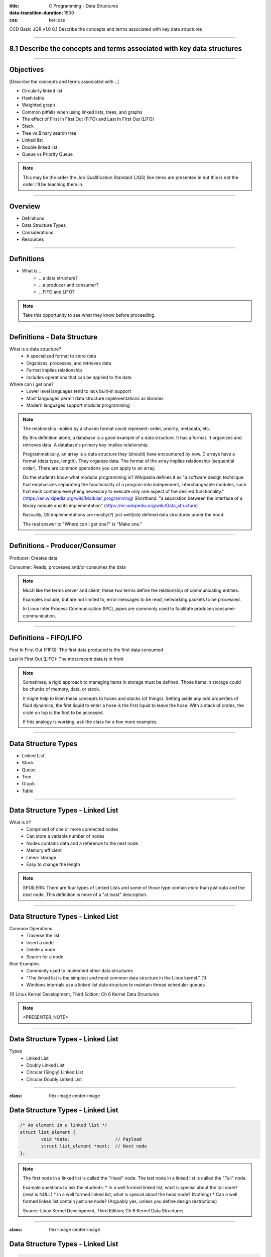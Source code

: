 :title: C Programming - Data Structures
:data-transition-duration: 1500
:css: keri.css

CCD Basic JQR v1.0
8.1 Describe the concepts and terms associated with key data structures

----

8.1 Describe the concepts and terms associated with key data structures
=======================================================================

----

Objectives
========================================

[Describe the concepts and terms associated with...]

* Circularly linked list
* Hash table
* Weighted graph
* Common pitfalls when using linked lists, trees, and graphs
* The effect of First In First Out (FIFO) and Last In First Out (LIFO)
* Stack
* Tree vs Binary search tree
* Linked list
* Double linked list
* Queue vs Priority Queue

.. note::

	This may be the order the Job Qualification Standard (JQS) line items are presented in but this is *not* the order I'll be teaching them in.

----

Overview
========================================

* Definitions
* Data Structure Types
* Considerations
* Resources

----

Definitions
========================================

* What is...
    * ...a data structure?
    * ...a producer and consumer?
    * ...FIFO and LIFO?

.. note::

	Take this opportunity to see what they know before proceeding.

----

Definitions - Data Structure
========================================

What is a data structure?
    * A specialized format to store data
    * Organizes, processes, and retrieves data
    * Format implies relationship
    * Includes operations that can be applied to the data

Where can I get one?
    * Lower level languages tend to lack built-in support
    * Most languages permit data structure implementations as libraries
    * Modern languages support modular programming

.. note::

	The relationship implied by a chosen format could represent: order, priority, metadata, etc.

	By this definition alone, a database is a good example of a data structure.  It has a format.
	It organizes and retrieves data.  A database's primary key implies relationship.

	Programmatically, an array is a data structure they (should) have encountered by now.
	C arrays have a format (data type, length).  They organize data.  The format of the array implies relationship (sequential order).
	There are common operations you can apply to an array.

	Do the students know what modular programming is?  Wikipedia defines it as "a software design technique that emphasizes separating the functionality of a program into independent, interchangeable modules, such that each contains everything necessary to execute only one aspect of the desired functionality." (https://en.wikipedia.org/wiki/Modular_programming)
	Shorthand: "a separation between the interface of a library module and its implementation" (https://en.wikipedia.org/wiki/Data_structure)

	Basically, OS implementations are mostly(?) just well(ish) defined data structures under the hood.

	The real answer to "Where can I get one?" is "Make one."

----

Definitions - Producer/Consumer
========================================

Producer: Creates data

Consumer: Reads, processes and/or consumes the data

.. note::

	Much like the terms server and client, these two terms define the relationship of communicating entities.

	Examples include, but are not limited to, error messages to be read, networking packets to be processed.

	In Linux Inter Process Communication (IPC), pipes are commonly used to facilitate producer/consumer communication.

----

Definitions - FIFO/LIFO
========================================

First In First Out (FIFO): The first data produced is the first data consumed

Last In First Out (LIFO): The most recent data is in front

.. note::

	Sometimes, a rigid approach to managing items in storage must be defined.
	Those items in storage could be chunks of memory, data, or stock.

	It might help to liken these concepts to hoses and stacks (of things).
	Setting aside any odd properties of fluid dynamics, the first liquid to enter a hose is the first liquid to leave the hose.
	With a stack of crates, the crate on top is the first to be accessed.

	If this analogy is working, ask the class for a few more examples.

----

Data Structure Types
========================================

* Linked List
* Stack
* Queue
* Tree
* Graph
* Table

----

Data Structure Types - Linked List
========================================

What is it?
    * Comprised of one or more connected nodes
    * Can store a variable number of nodes
    * Nodes contains data and a reference to the next node
    * Memory efficient
    * Linear storage
    * Easy to change the length

.. note::

	SPOILERS: There are four types of Linked Lists and some of those type contain *more* than just data and the next node.
	This definition is more of a "at least" description.

----

Data Structure Types - Linked List
========================================

Common Operations
    * Traverse the list
    * Insert a node
    * Delete a node
    * Search for a node

Real Examples
    * Commonly used to implement other data structures
    * "The linked list is the simplest and most common data structure in the Linux kernel." (1)
    * Windows internals use a linked list data structure to maintain thread scheduler queues

\(1) Linux Kernel Development, Third Edition; Ch 6 Kernel Data Structures

.. note::

	<PRESENTER_NOTE>

----

Data Structure Types - Linked List
========================================

Types
	* Linked List
	* Doubly Linked List
	* Circular (Singly) Linked List
	* Circular Doubly Linked List

----

:class: flex-image center-image

Data Structure Types - Linked List
========================================

.. code:: c

	/* An element in a linked list */
	struct list_element {
		void *data;                 // Payload
		struct list_element *next;  // Next node
	};

.. image:: images/08-01_001_01-linked_list-cropped.png

.. note::

	The first node in a linked list is called the "Head" node.
	The last node in a linked list is called the "Tail" node.

	Example questions to ask the students:
	* In a well formed linked list, what is special about the tail node?  (next is NULL)
	* In a well formed linked list, what is special about the head node?  (Nothing)
	* Can a well formed linked list contain just one node?  (Arguably yes, unless you define design restrictions)

	Source: Linux Kernel Development, Third Edition; Ch 6 Kernel Data Structures

----

:class: flex-image center-image

Data Structure Types - Linked List
========================================

.. code:: c

	/* An element in a doubly linked list */
	struct list_element {
		void *data;                 // Payload
		struct list_element *next;  // Next node
		struct list_element *prev;  // Previous node
	};

.. image:: images/08-01_001_02-doubly_linked_list-cropped.png

.. note::

	Source: Linux Kernel Development, Third Edition; Ch 6 Kernel Data Structures

----

:class: flex-image center-image

Data Structure Types - Linked List
========================================

.. image:: images/08-01_001_03-circular_singly_linked_list-cropped.png

.. note::

	What's changed between this and a (singly) linked list?  The tail node points at the head node.
	In a circular list, head nodes and tail nodes don't implicitly exist.  You can choose to maintain a head node though.
	It's not required though.  If you have one node, you have access to all the nodes.

	Source: Linux Kernel Development, Third Edition; Ch 6 Kernel Data Structures

----

:class: flex-image center-image

Data Structure Types - Linked List
========================================

.. image:: images/08-01_001_04-circular_doubly_linked_list-cropped.png

.. note::

	What's changed between this and a doubly linked list?  The tail node points at the head node.
	In a circular list, head nodes and tail nodes don't implicitly exist.  You can choose to maintain a head node though.
	It's not required though.  If you have one node, you have access to all the nodes.

	FUN FACT: The Linux kernel's default linked list implementation is fundamentally a circular doubly linked list.  "Using this type of linked list provides the greatest flexibility."

	Source: Linux Kernel Development, Third Edition; Ch 6 Kernel Data Structures

----

Data Structure Types - Linked List
========================================

Types
	* Linked List
	* Doubly Linked List
	* Circular (Singly) Linked List
	* Circular Doubly Linked List

.. note::

	Recap slide.  Take this opportunity to have the students name some basic facts about these types of linked lists.

----

Data Structure Types - Stack
========================================

What is it?
    * An ordered list
    * Operates on "the top"
    * Inserts at the top
    * Deletes from the top
    * LIFO

.. note::

	A good analogy here is a stack of plates.

----

Data Structure Types - Stack
========================================

Common Operations
    * push - insert data onto the stack
    * pop - remove and return data from the stack

Real Examples
    * Web browser back buttons
    * The "Undo" feature
    * Implementing function calls
    * Memory usage

.. note::

	Auxiliary Operations
	* Get the top without removing it
	* Determine the size of the stack
	* Determine whether the stack is empty or not
	* Determine whether the stack is full or not

----

:class: center-image

Data Structure Types - Stack
========================================

.. image:: images/08-01_004_01-stack-cropped.png

Implementations
	* Simple array
	* Dynamic array
	* Linked list

.. note::

	What about types?  There don't appear to be common stack variants.
	The variation comes with how the stack is implemented.

----

:class: flex-image center-image

Data Structure Types - Stack
========================================

.. image:: images/08-01_004_02-simple_stack-cropped.png

* Simple Array
	* Add elements from left to right
	* Bookkeeping stores "the top"
	* Fixed size

.. note::

	PLACEHOLDER

----

Data Structure Types - Stack
========================================

* Dynamic Array
	* Similar concept to a Simple Array but...
	* If the stack is full, increase the size
	* Strategies
		* Go big or go home
		* Double it
		* Right size

.. note::

	Implicit transition statement: "A dynamic array stack is just a static array statck with extra steps..."

	Discuss the strategies with the students:
	"Go big or go home" - Still may need to be increased, but how?  When is "go big" too much?
	"Double it" - Efficient approach but it exponentially increases the size.  Should there be an upper-end limit?
	"Right size" - Stack is full, increases the stack size by one to accomodate one more insertion.  Depends on the method of "right sizing".  Normally, increasing an array infers a "copy" operation and this can get costly.

	Ultimately, the right approach depends on the situation.  I might default to a combination of "start big" and "double it".

----

:class: flex-image center-image

Data Structure Types - Stack
========================================

.. image:: images/08-01_004_04-linked_list_stack-cropped.png

* Linked List
	* Push operations insert a node at the head
	* Pop operations remove the head node
	* Grows and shrinks gracefully

.. note::

	Generally speaking, linked list stacks are preferrable to array implementations.
	That is, until you consider how the linked-list nodes are being allocated.
	For a large (expected) stack, it may be more efficient to implement a dynamic array stack instead.

----

Data Structure Types - Stack
========================================

Implementations
	* Simple array
	* Dynamic array
	* Linked list

.. note::

	Recap slide.  Take this opportunity to have the students name some basic facts about these stack implementations.

----

Data Structure Types - Queue
========================================

What is it?
    * A linear data channel
    * Stores elements sequentially
    * Typically unidirectional
    * FIFO
    * Producer enqueues data
    * Consumer dequeues data

.. note::

	Real life analogies for queues: People on an escalator, Cashier line in a store, A car wash line, One way exits

	The earlier FIFO-hose-analogy, or a student-provided analogy, could be used to describe a queue.  The faucet is the producer and the garden(?) is the consumer.

----

Data Structure Types - Queue
========================================

Common Operations
    * Enqueue
    * Dequeue

Real Examples
    * Ansynchronous data transfer
    * Scheduling: CPU, disk I/O, etc
    * Handling hardware interrupts
    * Processing website traffic

.. note::

	Auxiliary Operations
	* Peek
	* Size
	* Check Capacity
	* Reset

	Enqueue - AKA Write
	Dequeue - AKA Read
	Peek - Look at the next element without removing it
	Size - How big is that buffer?
	Check Capacity - Is the queue full?  Is the queue empty?
	Reset - Jettisons all the contents of the queue

	Examples of Asynchronous data transfer: file IO, pipes, sockets.

	Some people who read "Linux pipes" may first think about the "pipe character" (|), which is fine.  The command on the left is producing data which is in turn being consumed by the command on the right.  From a Linux programming perspective, it's a reference to the `pipe()` system call (which likely underpins, in some form or fashion, the command line interface operator).  `pipe()` "creates a pipe, a unidirectional data channel that can be used for interprocess communication."  (see: `man pipe`)

----

Data Structure Types - Queue
========================================

Types
	* Simple Queue
	* Circular Queue
	* Priority Queue
	* Double Ended Queue (Dequeue)

----

:class: flex-image center-image

Data Structure Types - Queue
========================================

.. image:: images/08-01_002_01-queue-cropped.png

.. note::

	Source: Linux Kernel Development, Third Edition; Ch 6 Kernel Data Structures

----

Data Structure Types - Queue
========================================

Circular Queue
	* Last element is linked to the first
	* Insert in the front
	* Delete in the back

.. note::

	AKA Ring Buffer

	Ask the students if "Last element is linked to the first" sounds familiar
	Q - "If it's circular, how do you know where the front is?"
	A - "Associated operations may store it.  Otherwise, you must."

----

Data Structure Types - Queue
========================================

Priority Queue
	* Each element has a priority
	* Elements with higher priority are removed first
	* Elements with the same priority obey FIFO

.. note::

	You could think of this as a queue of queues, one queue per priority.
	That being said, this type of queue is not necessarily FIFO.

----

Data Structure Types - Queue
========================================

Double Ended Queue (Dequeue)
	* Insertion can take place at the front and rear
	* Deletion can take place at the front and rear

----

Data Structure Types - Queue
========================================

Types
	* Simple Queue
	* Circular Queue
	* Priority Queue
	* Double Ended Queue (Dequeue)

.. note::

	Recap slide.  Take this opportunity to have the students name some basic facts about these types of queues.

----

Data Structure Types - Tree
========================================

What is it?
    * A hierarchical tree-like structure of data
    * Each vertex (AKA node) has 0 or 1 incoming edges
    * Each vertex has >= 0 outgoing edges

So what's a Binary Tree?
	* Same as a tree except each vertex has at most two outgoing edges
	* Each node has zero, one, or two children

.. note::

	A Binary Tree is a Tree but with more steps.  Those "more steps" provide some logical advantages.

----

Data Structure Types - Tree
========================================

Common Operations
    * Inserting an element
    * Deleting an element
    * Searching for an element
    * Traversing the tree

Real Examples
    * Compilers
    * Data compression algorithms

.. note::

	Auxiliary Operations
	* Finding the size of the tree
	* Finding the height of the tree
	* Finding the least common ancestor for a pair of nodes

----

Data Structure Types - Tree
========================================

Tree-Specific Definitions
    * root - a node with no parents
    * edge - the link between a parent and child node
    * leaf - a node with no children
    * siblings - children of the same parent
    * ancestor - p is an ancester of q if p appears on a path from root to q
    * descendant - any node that appears on a path between root and a given node
    * depth - the length of the path from root to a node
    * height - the length of the path from a node to the deepest node

.. note::

	The definitions for ancestor and descendant are a bit robotic, but factual.
	It may be easier to avoid reading that definition (which should be the case anyway) and, instead, liken the definitions to the implicitly understood human-based defintions.  They are, after all, similes(?).

	Talking through these definitions without the benefit of a graphic may be a stretch.  Be ready to draw something to aid student understanding.

----

Data Structure Types - Tree
========================================

Types
	* Tree
	* Binary Tree
	* Binary Search Trees
	* Self-Balancing Binary Search Trees

.. note::

	The objective stops at Binary Search Tree (BST) but it seems amiss to avoid at least mentioning self-balancing BSTs and Red-Black Trees.

----

:class: flex-image center-image

Data Structure Types - Tree
========================================

.. image:: images/08-01_003_00-tree-cropped.png

* A hierarchical tree-like structure of data
* Each vertex (AKA node) has 0 or 1 incoming edges
* Each vertex has >= 0 outgoing edges

.. note::

	Compare this graphic to the "What is [a tree]?" bullets from a few slides back.
	Is this diagram a tree-like structure of data?  Yes.  It branches out.  It contains data.  There's an implicit relationship between the data.
	Does each vertex have 0 or 1 incoming edges?  Yes.
	Does each vertex have >= 0 outgoing edges?  Yes.

	Use this graphic to reference the Tree-Specific Definitions
	Q: Which nodes are fit the "leaf" definition?  A: E, J, H, K, I
	Q: Which node is a sibling to node "E"?  A: F
	Q: Is node "C" an ancestor to node "H"?  A: No
	Q: Is node "H" a descendant of node "C"?  A: No
	Q: What is the depth of node "G"?  A: 2
	Q: What is the heigh of node "B"?  A: 2

----

:class: center-image

Data Structure Types - Tree
========================================

.. image:: images/08-01_003_01-binary_tree-cropped.png

* Each vertex has at most two outgoing edges
* Each node has zero, one, or two children

.. note::

	Implicit transition statement: "A binary tree is just a tree with extra steps..."
	Really, a binary tree is just a stepping stone to a binary search tree because binary trees don't have any implicit ordering.

----

:class: center-image

Data Structure Types - Tree
========================================

.. image:: images/08-01_003_02-binary_search_tree-cropped.png

* A node's left subtree only contains values less than the node
* A node's right subtree only contains values greater than the node

.. note::

	Implicit transition statement: "A binary search tree is just a binary tree with extra steps..."

----

:class: center-image

Data Structure Types - Tree
========================================

.. image:: images/08-01_003_03-balanced_binary_search_tree-cropped.png

* Self-balancing BSTs attempt, as part of normal operations, to remain (semi)balanced

.. note::

	Implicit transition statement: "A self-balancing BST is just a BST with extra steps..."

	The depth of a node is measured by how many parent nodes it is from the first (AKA root) node.
	Nodes with no children are called leaves.
	The height of a tree is the depth of the deepest node in the tree.

	If anyone asks about the importance of self-balancing BSTs, ask them about worst-case-scenario BST insertion...
	"What would a BST look like if the first value was 100 and each subsequent insertion was one less?"
	A - That BST would look like a linked list, which isn't nearly as efficient as a balanced BST.

----

Data Structure Types - Tree
========================================

Types
	* Tree
	* Binary Tree
	* Binary Search Trees
	* Self-Balancing Binary Search Trees

.. note::

	Recap slide.  Take this opportunity to have the students name some basic facts about these types of trees.

----

Data Structure Types - Graph
========================================

What is it?
    * Encodes pairwise relationships
    * Consists of:
    	* nodes (AKA vertices)
    	* edges

So what's a Weighted Graph?
	* Same as a graph except each edge has a value
	* That value is known as a weight

.. note::

	Nodes - The elements of the data structure
	Edges - Connections between the nodes
	Weights - The values could represent distances, cost, etc.

----

Data Structure Types - Graph
========================================

Common Operations
    * Add a node
    * Add an edge
    * Graph traversal

Real Examples: Represent...
    * Electronic circuits
    * Computer networks
    * Databases
    * Ticket dependencies
    * Spanning Tree Protocol (STP)

.. note::

	Auxiliary Operations
	* Weighted graphs allow for "shortest path" algorithmic computations

----

Data Structure Types - Graph
========================================

Graph-Specific Definitions
    * Directed edge: includes direction
    * Undirected edge: directionless
    * Directed graph: all edges are directed
    * Undirected graph: all edges are undirected

.. note::

	Directed edge - includes direction
	Undirected edge - directionless
	Directed graph - all edges are directed
	Undirected graph - all edges are undirected

----

:class: flex-image center-image

Data Structure Types - Graph
========================================

.. image:: images/08-01_005_01-directed_edge-cropped.png

.. note::

	Directed edge: includes direction

----

:class: flex-image center-image

Data Structure Types - Graph
========================================

.. image:: images/08-01_005_02-undirected_edge-cropped.png

.. note::

	Undirected edge: directionless

----

:class: flex-image center-image

Data Structure Types - Graph
========================================

.. image:: images/08-01_005_03-directed_graph-cropped.png

.. note::

	Directed graph: all edges are directed

----

:class: flex-image center-image

Data Structure Types - Graph
========================================

.. image:: images/08-01_005_04-undirected_graph-cropped.png

.. note::

	Undirected graph: all edges are undirected

----

:class: flex-image center-image

Data Structure Types - Graph
========================================

.. image:: images/08-01_005_05-weighted_graph-cropped.png

* Weighted Graph
	* All edges have weights

.. note::

	PLACEHOLDER

----

Data Structure Types - Table
========================================

What is it?
    * Associate a value to a unique key
    * Use the key to find the value

.. note::

	Good analogies are: table of contents, glossaries, dictionaries, etc.

	At some point, the students should realize this is all just fance talk for a Python dictionary.

----

Data Structure Types - Table
========================================

Common Operations
    * Add (key, value)
    * Remove (key)
    * Lookup (key)

Real Examples:
    * DNS lookup table
    * UID table

.. note::

	The Linux kernel implements a map data structure that is purpose-built to map Unique Identification Numbers (UID) to pointers.

	Auxiliary Operations: Not necessarily applicable here, though Hash Tables require a bit more than Symbol Tables.

----

Data Structure Types - Table
========================================

Types(?)
	* Symbol Table (1)
	* Hash Table (2)
	* Map (3)

\(1) Data Structures and Algorithms Made Easy Ch 13

\(2) Data Structures and Algorithms Made Easy Ch 14

\(3) Linux Kernel Development, Third Edition; Ch 6 Kernel Data Structures

.. note::

	Why is there a question mark after Types?  Because these aren't different *types*, per se.
	Instead, they're different "names".  All of them have key/value pairs.  Some academic sources separate them but they are all very *very* similar.
	For instance...
	"Although a hash table is a type of map, not all maps are implemented via hashes." (3)
	That being said, all three are still very similar.

----

Data Structure Types - Table
========================================

Table-Specific Considerations
    * Is the table ordered by key or not?
    * How is the table implemented?

.. note::

	Since this is the last data structure covered, the students should be able to brainstorm some valid ways to implement a table.
	Q: What are some data structures we could use to implement a table?  A: array, linked list, BST.
	Let the record show that, all things being equal, a hash table is the preferred "type" of table and a BST is the preferred implementation.

----

Data Structure Types - Table
========================================

* Symbol Table:
	* A mapping of keys to values

.. code:: python

	input = 'Sometimes when I have problems I Google ' \
	        'solutions to those problems so I can ' \
	        'easily solve them'

	symbol_table = {}
	for word in input.upper().split():
	    if word in symbol_table:
	        symbol_table[word] += 1
	    else:
	        symbol_table[word] = 1

.. note::

	Python is used here almost as psuedocode to help drive this point home.

----

:class: flex-image center-image

Data Structure Types - Table
========================================

Hash Table Components
	* Hash Table
	* Hash Function
	* Collision Resolution

.. note::

	Implicit transition statement: "A hash table is just a symbol table(ish) with extra steps..."

	SPOILERS: Hashing is a technique used for storing and retrieving information as quickly as possible.

----

:class: flex-image center-image

Data Structure Types - Table
========================================

.. image:: images/08-01_006_02-hash_table_hashing-cropped.png

Hash Table
	* Each hash table position holds an item and is named by an integer starting at 0
	* Keys are hashed into the reference integer

.. note::

	A Hast Table is a collection of items which are stored in a way to make it easy to find them later

	The term "position" is also called a "slot" or "bucket"

	A data structure that maps keys to values using a hash function for efficient retrieval and storage.

	Explicit transition statement: "How do keys become that reference integer number?  The hash function."

----

Data Structure Types - Table
========================================

Hash Function - Transforms a key into a slot index.

Good hash functions...:
    * Minimize collisions
    * Easy/quick to compute
    * Distribute key values evenly
    * Use every part of the key

.. code:: mathematica

	hash(key) = key % table_size

.. note::

	Explicit transition statement: "How do keys become that reference integer number?  The hash function."

	A "hash collision" is when a hash function computes the same result for two different inputs.

	Good hash functions also have a high load factor but I decided to skip that in the interest of complexity.  This JQS line item appears to be an entire undergraduate course condensed into 1 day.
	What is a load factor?
	Load factor = (Number of hash table elements) / (Hash table size)

	The % is a reference to mod

----

Data Structure Types - Table
========================================

Collision Resolution
	* Chain Results
		* Slots hold a linked list
		* Each linked list node holds the original hash and value
	* Open Addressing
	    * Keys are stored in the table
	    * The table is probed for collisions
	* Reduce Collision Probability - use two different hash functions

.. note::

	PLOT TWIST: Using two hash functions to reduce collision probability still doesn't help avoid array-implemented collisions.  You still have to choose a hash(key) to mod by table_size.

	If hash1(key) != hash2(key), which is very likely, you still have to mod one of those hash values to store the key's value in the hash table (unless you store the 2nd hash with the value).

----

Considerations
========================================

* FIFO vs. LIFO
* I have data.  Which structure type should I use?
* Common Pitfalls

----

Considerations - FIFO vs. LIFO
========================================

* Order - Is order important?
* Freshness - Is the relevancy of data important?
* Memory Management - Is memory consumption a concern?

.. note::

	Order - Is the original order of data important?  Maybe not.  Maybe the data contains internal sequencing.  If order is important, choose FIFO.

	Freshness - Is the "freshness" of data more important than completeness or order?
	Consider of graph of points.  What if points were being added to the graph faster than you could read them?  At a 2/1 ratio, you'd be falling ever behind.
	If you always read the most recent data you may miss some detail/fidelity but at least you'd be seeing current information at the maximum rate.

	Memory Management - FIFO features "fixed memory consumption".  That is to say memory utilization stays constant regardless of the number of operations.
	Conversely, LIFO memory consumption changes with each operation and does not maintain a fixed size.  Efficient resource allocation for LIFO can be challenging.

----

Considerations - Which one?
========================================

Use linked lists if...
    * ...you iterate over *all* of your data
    * ...performance is not important
    * ...you're adding/removing a small number of items

Use queues if...
	* ...your code follows a producer/consumer pattern
	* ...you want to use a fixed-size buffer
	* ...you value simple/efficient add/remove functionality

Use a hash table if...
    * ...you think to yourself, "I wish I had a Python dictionary here"

Don't use a hash table if...
    * ...the order of data is important
    * ...you have multi-dimensional data
    * ...you have dynamic data
    * ...you know that keys will not be unique

Use a binary search tree if...
    1. You need to store a large amount of data
    2. You need to traverse that data efficiently
    3. Your data doesn't need to be ordered

.. note::

	If you need ordered information, use a linear data structure: linked list, stack, queue, etc.

	Queues work well for inter-process communication (IPC).  Doubly so if the communication is only one-way.

	All things being equal, the simplest solution is the best.  As such, use a linked-list if you're not performing time-critical searches.

----

Considerations - Common Pitfalls
========================================

* Linked Lists
	* Traversal
	* Inefficient (for certain operations)
* Trees
	* Becoming unbalanced
	* Complex
	* Inefficient (for certain operations)
* Graphs
	* Limited representation
	* Scalability

.. note::

	Traversal - Probably the most time-consuming to traverse of all the data structures.
	Reverse-traversing a singly-linked list is also not possible.

	Unabalanced - Uneven search times create problems in speed-critical applications.
	The most unbalanced tree is arguably worse than a linked list.

	Complex - BSTs become even more complex to implement when advancing the data structures (e.g., red-black trees).

	Inefficient - Linked lists are not good at searching.  Trees are not good at sorting or grouping operations.

	Limited representation - Graphs may need to be supplemented because graphs don't inherently include properties or attributes of nodes.	

	Scalability - Graphs don't scale well.  Large graphs become difficult to interpret and analyze.

----

Resources
========================================

* Linux Kernel Development, Third Edition
* Data Structures and Algorithms Made Easy
* FIFO vs. LIFO - https://www.spiceworks.com/tech/devops/articles/fifo-vs-lifo/
* Queues - https://www.shiksha.com/online-courses/articles/queue-data-structure-types-implementation-applications/
* Hash Table
    * https://en.wikipedia.org/wiki/Hash_table
    * https://www.hackerearth.com/practice/data-structures/hash-tables/basics-of-hash-tables/tutorial/
* String Hashing - https://cp-algorithms.com/string/string-hashing.html

.. note::

	This is a good chance to ask the students if they have any questions.

----

Summary
========================================

* Definitions
* Data Structure Types
	* Linked List
	* Stack
	* Queue
	* Tree
	* Graph
	* Table
* Considerations
	* FIFO vs. LIFO
	* I have data.  Which structure type should I use?
	* Common Pitfalls
* Resources

.. note::

	Last chance to cover student questions.

----

Objectives
========================================

Describe the concepts and terms associated with...

* Circularly linked list
* Hash table
* Weighted graph
* Common pitfalls when using linked lists, trees, and graphs
* The effect of First In First Out (FIFO) and Last In First Out (LIFO)
* Stack
* Tree vs Binary search tree
* Linked list
* Double linked list
* Queue vs Priority Queue
